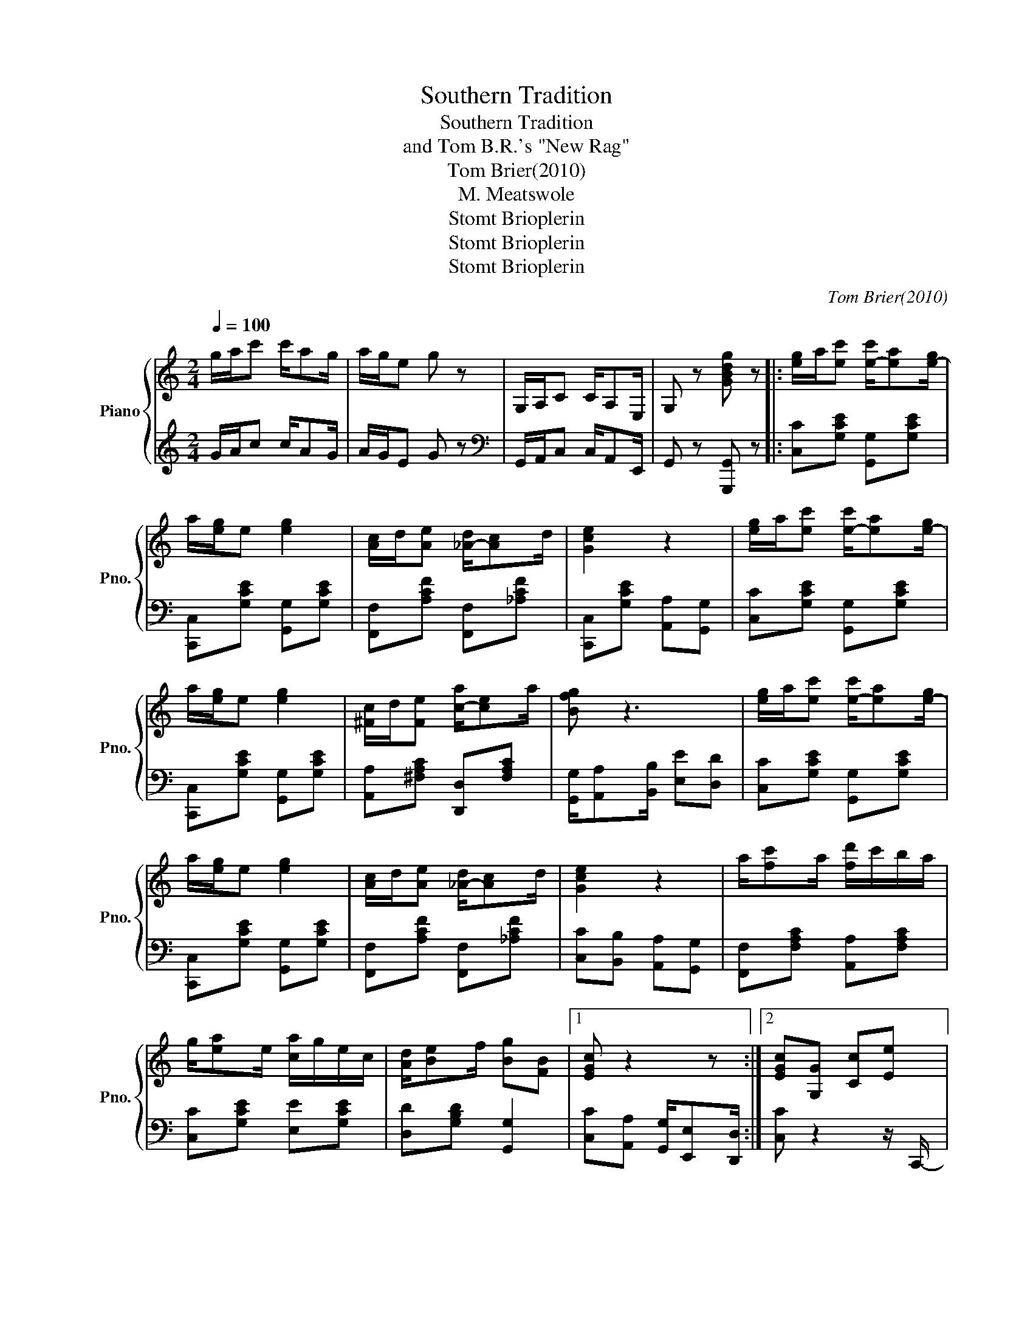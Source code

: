 X:1
T:Southern Tradition
T:Southern Tradition
T:and Tom B.R.'s "New Rag"
T:Tom Brier(2010)
T:M. Meatswole
T:Stomt Brioplerin
T:Stomt Brioplerin
T:Stomt Brioplerin
C:Tom Brier(2010)
Z:Stomt Brioplerin
%%score { 1 | 2 }
L:1/8
Q:1/4=100
M:2/4
K:C
V:1 treble nm="Piano" snm="Pno."
V:2 treble 
V:1
 g/a/c' c'/ag/ | a/g/e g z | G,/A,/C C/A,E,/ | G, z [GBdg] z |: [e-g]/a/[ec'] [e-c']/[ea][e-g]/ | %5
 a/[eg]/e [eg]2 | [A-c]/d/[Ae] [_A-d]/[Ac]d/ | [Gce]2 z2 | [e-g]/a/[ec'] [e-c']/[ea][e-g]/ | %9
 a/[eg]/e [eg]2 | [^F-c]/d/[Fe] [c-a]/[ce]a/ | [Bfg] z3 | [e-g]/a/[ec'] [e-c']/[ea][e-g]/ | %13
 a/[eg]/e [eg]2 | [A-c]/d/[Ae] [_A-d]/[Ac]d/ | [Gce]2 z2 | a/[fc']a/ [fd']/c'/b/a/ | %17
 g/[ea]e/ [ca]/g/e/c/ | [Ad]/[B-e]f/ [Bg][FB] |1 [EGc] z2 z :|2 [EGc][G,G] [Cc][Ee] |: %21
 [cea]/[ceg][c^f]/ [ceg]2- | [ceg][Aa]/[Bb]/ [cc'][dd'] | [f-c']/[fb][fc']/ [Bdf]2- | %24
 [Bdf][B,B] [Dd][Ff] | [d-a]/[dg][^c^f]/ [Bdg][Bb] | [fbe']/[fbd'][^f^c']/ [gbd'][=fb] | %27
 [cgb]/[ec']e/- [ceg]2 | z [G,G] [Cc][Ee] | [cea]/[ceg][c^f]/ [ceg]2- | %30
 [ceg][_B_b]/[cc']/ [dd'][eae'] | [fae']/[fad'][fe']/ [cea] z | z [cc'] [Bb][cc'] | %33
 [egc'e']/[^d^d'][ee']/ [gc'g'][e^c'e'] | [faf']/[ee'][dd']/ [cgc'][Bb] | [cegc'] z3 |1 %36
 z [G,G] [Cc][Ee] :|2 z3/2 (3e/4f/4^f/4 [Bg]G || [e-g]/a/[ec'] [e-c']/[ea][e-g]/ | a/[eg]/e [eg]2 | %40
 [A-c]/d/[Ae] [_A-d]/[Ac]d/ | [Gce]2 z2 | [e-g]/a/[ec'] [e-c']/[ea][e-g]/ | a/[eg]/e [eg]2 | %44
 [^F-c]/d/[Fe] [c-a]/[ce]a/ | [Bfg] z3 | [e-g]/a/[ec'] [e-c']/[ea][e-g]/ | a/[eg]/e [eg]2 | %48
 [A-c]/d/[Ae] [_A-d]/[Ac]d/ | [Gce]2 z2 | a/[fc']a/ [fd']/c'/b/a/ | g/[ea]e/ [ca]/g/e/c/ | %52
 [Ad]/[B-e]f/ [Bg][FB] | [EGc] z [cegc'] z |: C- [CFc]2 A | [D^F_B]2 [DFA]2 | ^F G2 e | [G_Bd]3 f | %58
 [G_Be] [GBg]2 [GBe]/d/4e/4 | [E_Ad] [EAc]2 [Ae] | [FA] [FAd]2 [FA] | [FAc]c GE | C- [CFc]2 A | %63
 [D^F_B]2 [DFA]2 | ^F G2 e | [G_Bd]3 e | [Bf]>e [Bf]>e | [Af]c [_Gd]A | %68
"^Source: verybigrifle. '\"Southern Tradition\" Tom Brier's Newest Composition'. https://www.youtube.com/watch?v=9poTI84Q3HQ." [DAc] [DG_B]2 [_B,EG] |1 %69
 [A,CF] z [CEG_Bc]2 :|2 [A,CF] z3 || A f2 e | d^G A2 | [A,-D-F]/G/[A,DA] [A,-_D-A]/[A,DG]E/ | %74
 .[A,F].[A,E] [F,A,D] z | G e2 d | c^F G2 | [G,-C-E]/F/[G,CG] [B,-G]/[B,F]D/ | %78
 .[E,G,C].[G,B,D] [C,E,G,] z | E/F/G G/FE/ | G/A/_B B/AG/ | [G-ce]/[Gd]c/ [FAd]/e/f | %82
 [G_Bceg] z [EGBc] z ||"^Grandioso\n(Give her some feeling)" [CFc] [cfac']2 [Afa] | %84
 [_Bd^f_b]2 [Adfa]2 | [^F^f] [G_Bdg]2 [ege'] | [dg_bd']3/2(3d/4g/4b/4 d'[ff'] | %87
 [ee'] [gc'g']2 [ee'] | [dd'] [cc']2 [^G^g] | [Aa] [dfad']2 [Aa] | [cc'] z/ [_B_b]/ [Gg][Ee] | %91
 [CFc] [cfac']2 [Afa] | [_Bd^f_b]2 [Adfa]2 | [^F^f] [G_Bdg]2 [ege'] | [dg_bd']2 z [ee'] | %95
 [fbd'f']>[ee'] [fbd'f']>[ee'] | [fac'f'][cc'] [dd'][Aa] | [dac'] [dg_b]2 [_Beg] | %98
 [FAcf] z"^(With 23 hours\nto spare)" !fermata![fac'f'] z |] %99
V:2
 G/A/c c/AG/ | A/G/E G z |[K:bass] G,,/A,,/C, C,/A,,E,,/ | G,, z [G,,,G,,] z |: %4
 [C,C][G,CE] [G,,G,][G,CE] | [C,,C,][G,CE] [G,,G,][G,CE] | [F,,F,][A,CF] [F,,F,][_A,CF] | %7
 [C,,C,][G,CE] [A,,A,][G,,G,] | [C,C][G,CE] [G,,G,][G,CE] | [C,,C,][G,CE] [G,,G,][G,CE] | %10
 [A,,A,][^F,A,C] [D,,D,][F,A,C] | [G,,G,]/[A,,A,][B,,B,]/ [E,E][D,D] | [C,C][G,CE] [G,,G,][G,CE] | %13
 [C,,C,][G,CE] [G,,G,][G,CE] | [F,,F,][A,CF] [F,,F,][_A,CF] | [C,C][B,,B,] [A,,A,][G,,G,] | %16
 [F,,F,][F,A,C] [A,,A,][F,A,C] | [C,C][G,CE] [E,E][G,CE] | [D,D][G,B,D] [G,,G,]2 |1 %19
 [C,C][A,,A,] [G,,G,]/[E,,E,][D,,D,]/ :|2 [C,C] z2 z/ C,,/- |: [C,,G,,E,][G,CE] [G,,,G,,][G,CE] | %22
 [C,,C,][G,CE] [E,,E,][_E,,_E,] | [D,,D,][G,B,DF] [G,,G,][G,B,D] | %24
 [D,,D,][B,,D,G,] [G,,,G,,][G,B,D] | [D,,D,][G,B,DF] [G,,G,][G,B,DF] | %26
 [G,,F,][G,B,DF] [G,,G,][G,B,DF] | [C,,C,][G,CE] [C,C]/[B,,B,]/[A,,A,] | .[G,,G,] z2 z/ C,,/- | %29
 [C,,G,,E,][G,CE] [G,,G,][_G,,_G,] | [F,,F,][G,_B,CE] [C,,C,][G,B,CE]/F,,,/- | %31
 [F,,,A,,][A,CF] [E,,E,][D,,D,] | [C,,C,][A,CF] [B,,B,][_G,C_E] | [G,,G,][G,CE] [A,,A,][E,A,^C] | %34
 [D,,D,][G,B,D] [G,,G,][G,B,DF] | [C,E,G,C]>[A,,A,] [G,,G,][E,,E,] |1 [C,,C,] z3 :|2 %37
 [C,,C,] z [G,B,DF] z || [C,C][G,CE] [G,,G,][G,CE] | [C,,C,][G,CE] [G,,G,][G,CE] | %40
 [F,,F,][A,CF] [F,,F,][_A,CF] | [C,,C,][G,CE] [A,,A,][G,,G,] | [C,C][G,CE] [G,,G,][G,CE] | %43
 [C,,C,][G,CE] [G,,G,][G,CE] | [A,,A,][^F,A,C] [D,,D,][F,A,C] | %45
 [G,,G,]/[A,,A,][B,,B,]/ [E,E][D,D] | [C,C][G,CE] [G,,G,][G,CE] | [C,,C,][G,CE] [G,,G,][G,CE] | %48
 [F,,F,][A,CF] [F,,F,][_A,CF] | [C,C][B,,B,] [A,,A,][G,,G,] | [F,,F,][F,A,C] [A,,A,][F,A,C] | %51
 [C,C][G,CE] [E,E][G,CE] | [D,D][G,B,D] [G,,G,]2 | [C,C][G,,G,] [C,,C,] z |: %54
 [F,,F,][C,F,A,] [F,,F,][_E,,_E,] | [D,,D,][^F,A,D] [^F,,F,][F,A,D] | %56
 [G,,G,][D,G,_B,] [D,,D,][G,B,D] | [G,,G,][G,_B,D] [_B,,,_B,,][G,B,D] | %58
 [E,,E,][G,CE] [C,,C,][G,CE] | [E,,E,][_A,CE] [C,,C,][E,,E,] | [F,,F,][F,A,C] [E,,E,][D,,D,] | %61
 [C,,C,][C,,C,] [D,,D,][E,,E,] | [F,,F,][C,F,A,] [F,,F,][_E,,_E,] | %63
 [D,,D,][^F,A,D] [^F,,F,][F,A,D] | [G,,G,][D,G,_B,] [D,,D,][G,B,D] | [G,,G,][G,_B,D] [G,B,D] z | %66
 [B,,B,][B,DF] [B,,B,][B,DF] | [C,C][A,CF] [D,,D,][D,^F,A,C] | [G,,G,][G,_B,D] [C,,C,]2 |1 %69
 [F,,F,] z [C,,C,]2 :|2 [F,,F,][C,,C,] [F,,,F,,] z || A, F2 E | D^G, A,2 | %73
 [F,,A,,D,]2 [E,,A,,_D,]2 | .[A,,D,].[E,,A,,] [F,,,A,,,D,,] z | G, E2 D | C^F, G,2 | %77
 [G,,C,E,]2 [G,,B,,D,]2 | .[E,,G,,C,].[F,,B,,D,] [C,,E,,G,,] z | C,/D,/E, E,/D,C,/ | %80
 E,/F,/G, G,/F,E,/ | [C,E,G,]2 [D,F,A,]2 | [E,G,C] z [C,,C,] z/ F,,/4-C,/4- || %83
 [F,,C,A,][A,CF] [F,,F,][_E,,_E,] | [D,,D,][^F,A,C] [^F,,F,][F,A,C]/G,,/4-D,/4- | %85
 [G,,D,_B,][G,B,D] [D,,D,][G,B,D] | [G,,G,][G,_B,D] [_B,,B,][G,B,D]/E,,/4-C,/4- | %87
 [E,,C,G,][G,CE] [C,,C,][G,CE] | [E,,E,][G,CE] [C,,C,][E,,E,]/F,,/4-C,/4- | %89
 [F,,C,A,][A,CF] [E,,E,][D,,D,] | [C,,C,][C,,C,] [D,,D,][E,,E,]/F,,/4-C,/4- | %91
 [F,,C,A,][A,CF] [F,,F,][_E,,_E,] | [D,,D,][^F,A,C] [^F,,F,][F,A,C]/G,,/4-D,/4- | %93
 [G,,D,_B,][G,B,D] [D,,D,][G,B,D] | [G,,G,][G,_B,D] [G,B,D] z | [B,,B,][B,DF] [B,,B,][B,DF] | %96
 [C,C][A,CF] [D,,D,][D,^F,A,C] | [G,,G,][G,_B,D] [C,,C,][G,CE] | [F,,F,] z !fermata![F,,,F,,] z |] %99

